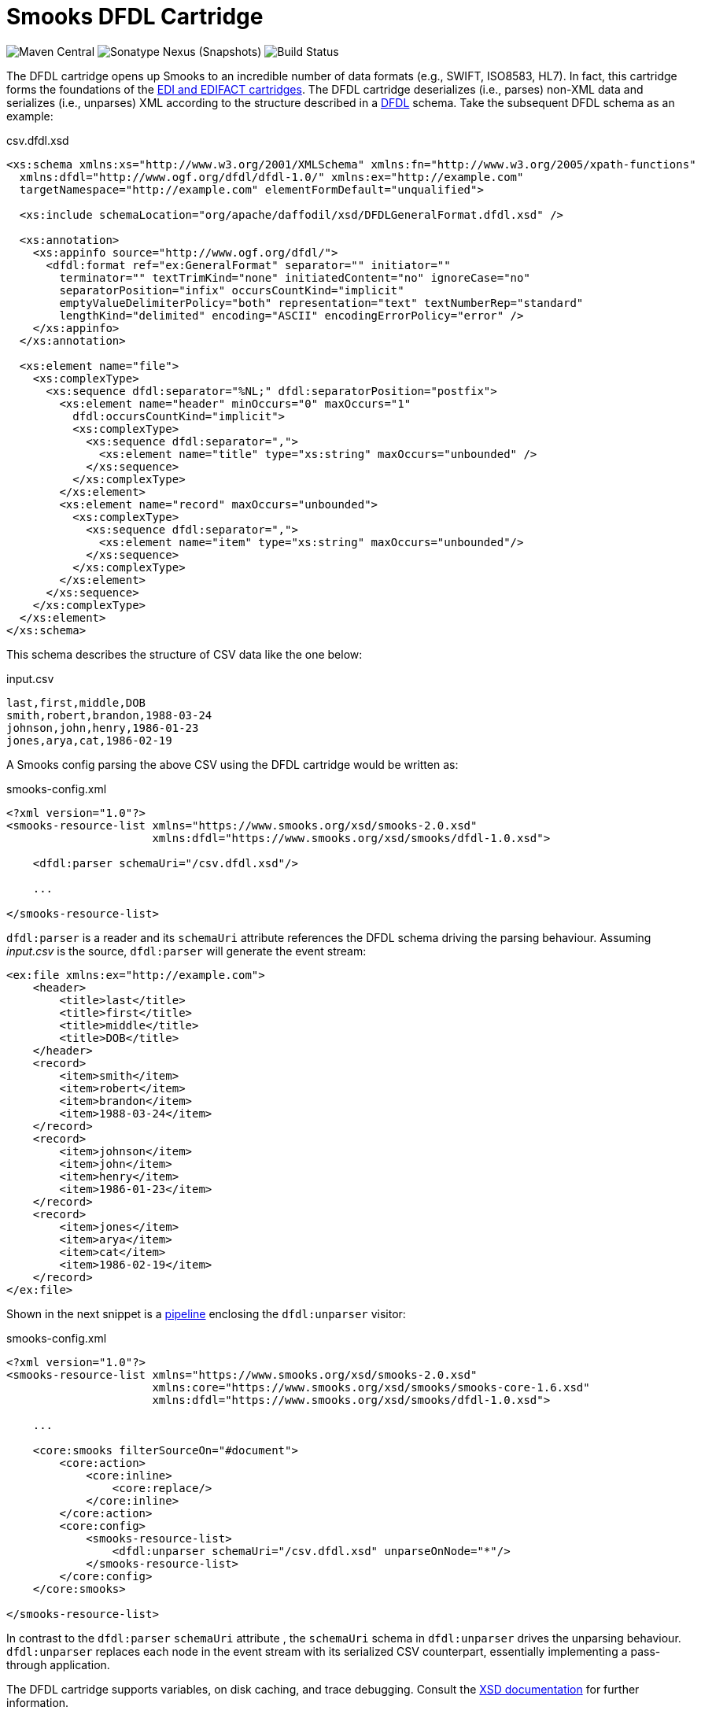 = Smooks DFDL Cartridge

image:https://img.shields.io/maven-central/v/org.smooks.cartridges/smooks-dfdl-cartridge[Maven Central]
image:https://img.shields.io/nexus/s/org.smooks.cartridges/smooks-dfdl-cartridge?server=https%3A%2F%2Foss.sonatype.org[Sonatype Nexus (Snapshots)]
image:https://github.com/smooks/smooks-dfdl-cartridge/workflows/CI/badge.svg[Build Status]

// tag::smooks-dfdl-cartridge[]
The DFDL cartridge opens up Smooks to an incredible number of data formats (e.g., SWIFT, ISO8583, HL7). In fact, this cartridge forms the foundations of the https://github.com/smooks/smooks-edi-cartridge[EDI and EDIFACT cartridges]. The DFDL cartridge deserializes (i.e., parses) non-XML data and serializes (i.e., unparses) XML according to the structure described in a https://daffodil.apache.org/docs/dfdl/[DFDL] schema. Take the subsequent DFDL schema as an example:

.csv.dfdl.xsd
[source,xml]
----
<xs:schema xmlns:xs="http://www.w3.org/2001/XMLSchema" xmlns:fn="http://www.w3.org/2005/xpath-functions"
  xmlns:dfdl="http://www.ogf.org/dfdl/dfdl-1.0/" xmlns:ex="http://example.com"
  targetNamespace="http://example.com" elementFormDefault="unqualified">

  <xs:include schemaLocation="org/apache/daffodil/xsd/DFDLGeneralFormat.dfdl.xsd" />

  <xs:annotation>
    <xs:appinfo source="http://www.ogf.org/dfdl/">
      <dfdl:format ref="ex:GeneralFormat" separator="" initiator=""
        terminator="" textTrimKind="none" initiatedContent="no" ignoreCase="no"
        separatorPosition="infix" occursCountKind="implicit"
        emptyValueDelimiterPolicy="both" representation="text" textNumberRep="standard"
        lengthKind="delimited" encoding="ASCII" encodingErrorPolicy="error" />
    </xs:appinfo>
  </xs:annotation>

  <xs:element name="file">
    <xs:complexType>
      <xs:sequence dfdl:separator="%NL;" dfdl:separatorPosition="postfix">
        <xs:element name="header" minOccurs="0" maxOccurs="1"
          dfdl:occursCountKind="implicit">
          <xs:complexType>
            <xs:sequence dfdl:separator=",">
              <xs:element name="title" type="xs:string" maxOccurs="unbounded" />
            </xs:sequence>
          </xs:complexType>
        </xs:element>
        <xs:element name="record" maxOccurs="unbounded">
          <xs:complexType>
            <xs:sequence dfdl:separator=",">
              <xs:element name="item" type="xs:string" maxOccurs="unbounded"/>
            </xs:sequence>
          </xs:complexType>
        </xs:element>
      </xs:sequence>
    </xs:complexType>
  </xs:element>
</xs:schema>
----

This schema describes the structure of CSV data like the one below:

.input.csv
[source,csv]
----
last,first,middle,DOB
smith,robert,brandon,1988-03-24
johnson,john,henry,1986-01-23
jones,arya,cat,1986-02-19
----

A Smooks config parsing the above CSV using the DFDL cartridge would be written as:

.smooks-config.xml
[source,xml]
----
<?xml version="1.0"?>
<smooks-resource-list xmlns="https://www.smooks.org/xsd/smooks-2.0.xsd"
                      xmlns:dfdl="https://www.smooks.org/xsd/smooks/dfdl-1.0.xsd">

    <dfdl:parser schemaUri="/csv.dfdl.xsd"/>

    ...

</smooks-resource-list>
----

`+dfdl:parser+` is a reader and its `+schemaUri+` attribute references the DFDL schema driving the parsing behaviour. Assuming _input.csv_ is the source, `+dfdl:parser+` will generate the event stream:

[source,xml]
----
<ex:file xmlns:ex="http://example.com">
    <header>
        <title>last</title>
        <title>first</title>
        <title>middle</title>
        <title>DOB</title>
    </header>
    <record>
        <item>smith</item>
        <item>robert</item>
        <item>brandon</item>
        <item>1988-03-24</item>
    </record>
    <record>
        <item>johnson</item>
        <item>john</item>
        <item>henry</item>
        <item>1986-01-23</item>
    </record>
    <record>
        <item>jones</item>
        <item>arya</item>
        <item>cat</item>
        <item>1986-02-19</item>
    </record>
</ex:file>
----

Shown in the next snippet is a https://github.com/smooks/smooks/blob/master/README.adoc#pipeline[pipeline] enclosing the `+dfdl:unparser+` visitor:

.smooks-config.xml
[source,xml]
----
<?xml version="1.0"?>
<smooks-resource-list xmlns="https://www.smooks.org/xsd/smooks-2.0.xsd"
                      xmlns:core="https://www.smooks.org/xsd/smooks/smooks-core-1.6.xsd"
                      xmlns:dfdl="https://www.smooks.org/xsd/smooks/dfdl-1.0.xsd">

    ...

    <core:smooks filterSourceOn="#document">
        <core:action>
            <core:inline>
                <core:replace/>
            </core:inline>
        </core:action>
        <core:config>
            <smooks-resource-list>
                <dfdl:unparser schemaUri="/csv.dfdl.xsd" unparseOnNode="*"/>
            </smooks-resource-list>
        </core:config>
    </core:smooks>

</smooks-resource-list>
----

In contrast to the `+dfdl:parser+` `+schemaUri+` attribute , the `+schemaUri+` schema in `+dfdl:unparser+` drives the unparsing behaviour. `+dfdl:unparser+` replaces each node in the event stream with its serialized CSV counterpart, essentially implementing a pass-through application.

The DFDL cartridge supports variables, on disk caching, and trace debugging. Consult the link:src/main/resources/META-INF/xsd/smooks/dfdl-1.0.xsd[XSD documentation] for further information.

== Parser reader options

=== Indent

Indent the generated event stream to make it easier to read. Useful for troubleshooting. The default is `false`. Example:

.smooks-config.xml
[source,xml]
----
<smooks-resource-list xmlns="https://www.smooks.org/xsd/smooks-2.0.xsd"
                      xmlns:dfdl="https://www.smooks.org/xsd/smooks/dfdl-1.0.xsd">

    <dfdl:parser schemaUri="/csv.dfdl.xsd" indent="true"/>

</smooks-resource-list>
----

=== Cache on disk

Persist DFDL schema on disk to reduce compilation time in subsequent runs. The default value is `false`. Example:

.smooks-config.xml
[source,xml]
----
<smooks-resource-list xmlns="https://www.smooks.org/xsd/smooks-2.0.xsd"
                      xmlns:dfdl="https://www.smooks.org/xsd/smooks/dfdl-1.0.xsd">

    <dfdl:parser schemaUri="/csv.dfdl.xsd" cacheOnDisk="true"/>

</smooks-resource-list>
----

=== Validation mode

Validation modes for validating the resulting infoset against the DFDL schema. The following values are supported

[cols="1,1"]
|===
| Value | Description

| Off | Turn off all validation against the DFDL schema
| Limited | Perform only facet validation
| Full | Perform full schema validation using Xerces
|===

The default value is `Off`. Example:

.smooks-config.xml
[source,xml]
----
<smooks-resource-list xmlns="https://www.smooks.org/xsd/smooks-2.0.xsd"
                      xmlns:dfdl="https://www.smooks.org/xsd/smooks/dfdl-1.0.xsd">

    <dfdl:parser schemaUri="/csv.dfdl.xsd" validationMode="Limited"/>

</smooks-resource-list>
----

=== Debugging

Enable/disable trace debugging. The default value is `false`. Example:

.smooks-config.xml
[source,xml]
----
<smooks-resource-list xmlns="https://www.smooks.org/xsd/smooks-2.0.xsd"
                      xmlns:dfdl="https://www.smooks.org/xsd/smooks/dfdl-1.0.xsd">

    <dfdl:parser schemaUri="/csv.dfdl.xsd" debugging="true"/>

</smooks-resource-list>
----

=== Schematron validation

Apply standalone or embedded Schematron rules within the DFDL schema. Note that Schematron validation leads to the https://issues.apache.org/jira/browse/DAFFODIL-2386[input stream being loaded into memory] therefore such validation is not recommended for large streams.

Standalone Schematron rules are applied like this:

.smooks-config.xml
[source,xml]
----
<smooks-resource-list xmlns="https://www.smooks.org/xsd/smooks-2.0.xsd"
                      xmlns:dfdl="https://www.smooks.org/xsd/smooks/dfdl-1.0.xsd">

    <dfdl:parser schemaUri="/csv.dfdl.xsd">
        <dfdl:schematron url="rules.sch"/>
    </dfdl:parser>

</smooks-resource-list>
----

Embedded rules are applied as follows:

.smooks-config.xml
[source,xml]
----
<smooks-resource-list xmlns="https://www.smooks.org/xsd/smooks-2.0.xsd"
                      xmlns:dfdl="https://www.smooks.org/xsd/smooks/dfdl-1.0.xsd">

    <dfdl:parser schemaUri="/csv.dfdl.xsd">
        <dfdl:schematron/>
    </dfdl:parser>

</smooks-resource-list>
----

Failed assertions do not interrupt the parsing and can be retrieved from the Smooks execution context as shown below:

[source,java]
----
...

org.smooks.Smooks smooks = new org.smooks.Smooks();
org.smooks.api.ExecutionContext executionContext = smooks.createExecutionContext();
smooks.filterSource(executionContext, source, result);

List<org.apache.daffodil.japi.Diagnostic> diagnostics = executionContext.get(org.smooks.cartridges.dfdl.parser.DfdlParser.DIAGNOSTICS_TYPED_KEY);
----

== Unparser visitor options

=== Cache on disk

Persist DFDL schema on disk to reduce compilation time in subsequent runs. The default value is `false`. Example:

.smooks-config.xml
[source,xml]
----
<smooks-resource-list xmlns="https://www.smooks.org/xsd/smooks-2.0.xsd"
                      xmlns:dfdl="https://www.smooks.org/xsd/smooks/dfdl-1.0.xsd">

    <dfdl:unparser schemaUri="/csv.dfdl.xsd" unparseOnNode="*" cacheOnDisk="true"/>

</smooks-resource-list>
----

=== Validation mode

Validation modes for validating the resulting infoset against the DFDL schema. The following values are supported

[cols="1,1"]
|===
| Value | Description

| Off | Turn off all validation against the DFDL schema
| Limited | Perform only facet validation
| Full | Perform full schema validation using Xerces
|===

The default value is `Off`. Example:

.smooks-config.xml
[source,xml]
----
<smooks-resource-list xmlns="https://www.smooks.org/xsd/smooks-2.0.xsd"
                      xmlns:dfdl="https://www.smooks.org/xsd/smooks/dfdl-1.0.xsd">

    <dfdl:unparser schemaUri="/csv.dfdl.xsd" unparseOnNode="*" validationMode="Limited"/>

</smooks-resource-list>
----

=== Debugging

Enable/disable trace debugging. The default value is `false`. Example:

.smooks-config.xml
[source,xml]
----
<smooks-resource-list xmlns="https://www.smooks.org/xsd/smooks-2.0.xsd"
                      xmlns:dfdl="https://www.smooks.org/xsd/smooks/dfdl-1.0.xsd">

    <dfdl:unparser schemaUri="/csv.dfdl.xsd" unparseOnNode="*" debugging="true"/>

</smooks-resource-list>
----

== Maven Coordinates

.pom.xml
[source,xml]
----
<dependency>
    <groupId>org.smooks.cartridges</groupId>
    <artifactId>smooks-dfdl-cartridge</artifactId>
    <version>1.0.0-RC2</version>
</dependency>    
----

== XML Namespace

....
xmlns:dfdl="https://www.smooks.org/xsd/smooks/dfdl-1.0.xsd"
....
// end::smooks-dfdl-cartridge[]

== License

Smooks DFDL Cartridge is open source and licensed under the terms of the Apache License Version 2.0, or the GNU Lesser General Public License version 3.0 or later. You may use Smooks DFDL Cartridge according to either of these licenses as is most appropriate for your project.

`+SPDX-License-Identifier: Apache-2.0 OR LGPL-3.0-or-later+`

